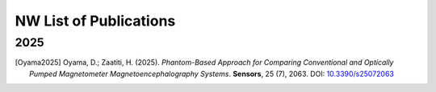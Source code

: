 -----------------------
NW List of Publications
-----------------------

2025
^^^^

.. [Oyama2025] Oyama, D.; Zaatiti, H. (2025). *Phantom-Based Approach for Comparing
   Conventional and Optically Pumped Magnetometer Magnetoencephalography Systems*.
   **Sensors**, 25 (7), 2063. DOI: `10.3390/s25072063 <https://doi.org/10.3390/s25072063>`_

